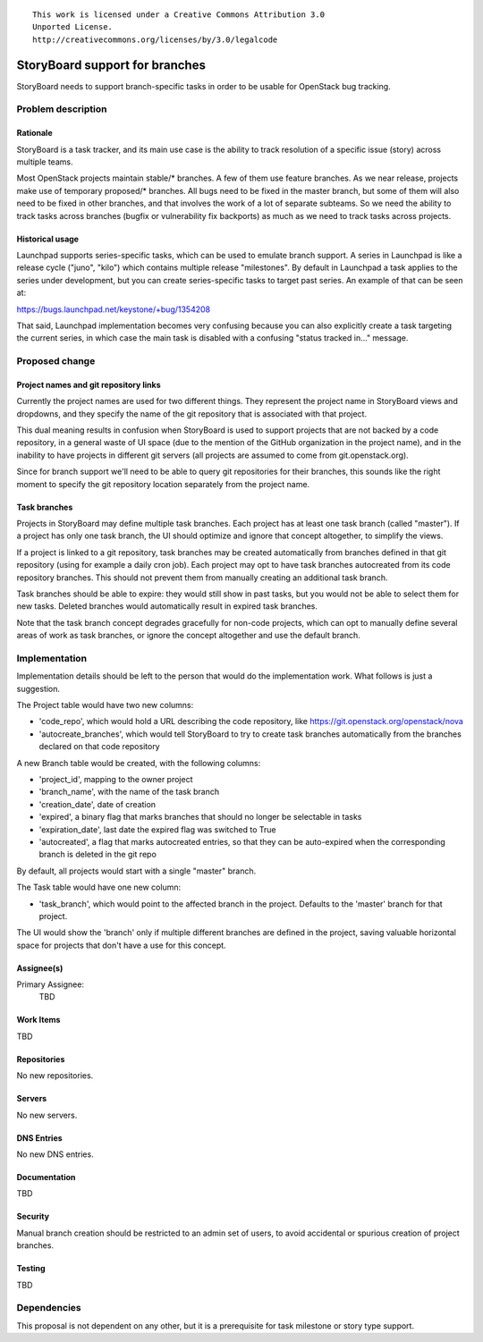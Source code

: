 ::

  This work is licensed under a Creative Commons Attribution 3.0
  Unported License.
  http://creativecommons.org/licenses/by/3.0/legalcode

..
    This template should be in ReSTructured text. Please do not delete
  any of the sections in this template.  If you have nothing to say
  for a whole section, just write: "None". For help with syntax, see
  http://sphinx-doc.org/rest.html To test out your formatting, see
  http://www.tele3.cz/jbar/rest/rest.html

===============================
StoryBoard support for branches
===============================

StoryBoard needs to support branch-specific tasks in order to be usable for
OpenStack bug tracking.


Problem description
===================

Rationale
---------

StoryBoard is a task tracker, and its main use case is the ability
to track resolution of a specific issue (story) across multiple teams.

Most OpenStack projects maintain stable/* branches. A few of them use feature
branches. As we near release, projects make use of temporary proposed/*
branches. All bugs need to be fixed in the master branch, but some of them
will also need to be fixed in other branches, and that involves the work of a
lot of separate subteams. So we need the ability to track tasks across
branches (bugfix or vulnerability fix backports) as much as we need to
track tasks across projects.


Historical usage
----------------

Launchpad supports series-specific tasks, which can be used to emulate branch
support. A series in Launchpad is like a release cycle ("juno", "kilo") which
contains multiple release "milestones". By default in Launchpad a task applies
to the series under development, but you can create series-specific tasks
to target past series. An example of that can be seen at:

https://bugs.launchpad.net/keystone/+bug/1354208

That said, Launchpad implementation becomes very confusing because you can
also explicitly create a task targeting the current series, in which case
the main task is disabled with a confusing "status tracked in..." message.


Proposed change
===============

Project names and git repository links
--------------------------------------

Currently the project names are used for two different things. They represent
the project name in StoryBoard views and dropdowns, and they specify the name
of the git repository that is associated with that project.

This dual meaning results in confusion when StoryBoard is used to support
projects that are not backed by a code repository, in a general waste of
UI space (due to the mention of the GitHub organization in the project name),
and in the inability to have projects in different git servers (all projects
are assumed to come from git.openstack.org).

Since for branch support we'll need to be able to query git repositories for
their branches, this sounds like the right moment to specify the git
repository location separately from the project name.

Task branches
-------------

Projects in StoryBoard may define multiple task branches. Each project has
at least one task branch (called "master"). If a project has only one task
branch, the UI should optimize and ignore that concept altogether, to
simplify the views.

If a project is linked to a git repository, task branches may be created
automatically from branches defined in that git repository (using for example
a daily cron job). Each project may opt to have task branches autocreated
from its code repository branches. This should not prevent them from manually
creating an additional task branch.

Task branches should be able to expire: they would still show in past tasks,
but you would not be able to select them for new tasks. Deleted branches
would automatically result in expired task branches.

Note that the task branch concept degrades gracefully for non-code projects,
which can opt to manually define several areas of work as task branches, or
ignore the concept altogether and use the default branch.


Implementation
==============

Implementation details should be left to the person that would do the
implementation work. What follows is just a suggestion.

The Project table would have two new columns:

* 'code_repo', which would hold a URL describing the code repository,
  like https://git.openstack.org/openstack/nova

* 'autocreate_branches', which would tell StoryBoard to try to create task
  branches automatically from the branches declared on that code repository

A new Branch table would be created, with the following columns:

* 'project_id', mapping to the owner project

* 'branch_name', with the name of the task branch

* 'creation_date', date of creation

* 'expired', a binary flag that marks branches that should no longer be
  selectable in tasks

* 'expiration_date', last date the expired flag was switched to True

* 'autocreated', a flag that marks autocreated entries, so that they can
  be auto-expired when the corresponding branch is deleted in the git repo

By default, all projects would start with a single "master" branch.

The Task table would have one new column:

* 'task_branch', which would point to the affected branch in the project.
  Defaults to the 'master' branch for that project.

The UI would show the 'branch' only if multiple different branches are
defined in the project, saving valuable horizontal space for projects that
don't have a use for this concept.

Assignee(s)
-----------
Primary Assignee:
    TBD

Work Items
----------
TBD

Repositories
------------
No new repositories.

Servers
-------
No new servers.

DNS Entries
-----------
No new DNS entries.

Documentation
-------------
TBD

Security
--------
Manual branch creation should be restricted to an admin set of users, to
avoid accidental or spurious creation of project branches.

Testing
-------
TBD


Dependencies
============

This proposal is not dependent on any other, but it is a prerequisite for
task milestone or story type support.
